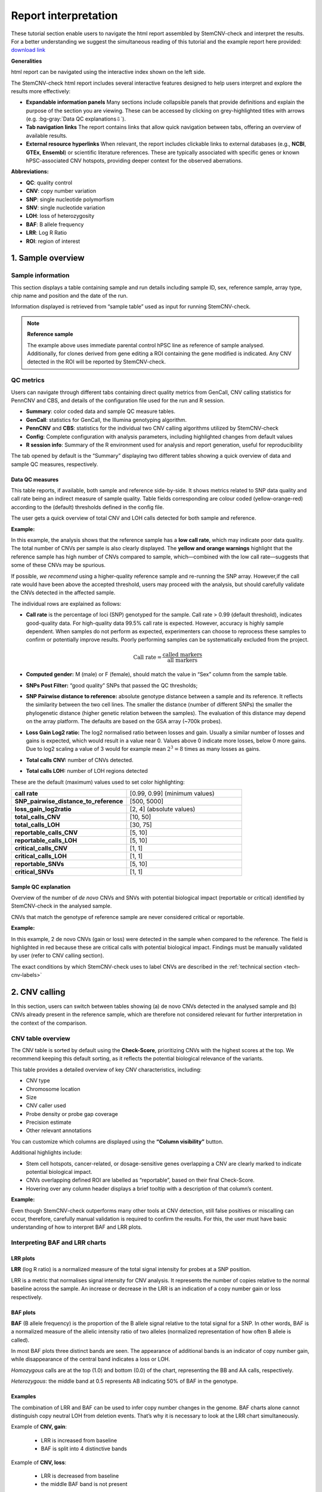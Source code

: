 .. _steps5-report-analysis:

Report interpretation  
^^^^^^^^^^^^^^^^^^^^^

These tutorial section enable users to navigate the html report assembled by StemCNV-check and interpret the results. 
For a better understanding we suggest the simultaneous reading of this tutorial and the example report here provided: 
`download link <TODO>`_

**Generalities**

html report can be navigated using the interactive index shown on the left side.

.. image:: _static/report_analysis/html_navbar.png
   :width: 200 

The StemCNV-check html report includes several interactive features designed to help users interpret and explore the results more effectively:

- **Expandable information panels**
  Many sections include collapsible panels that provide definitions and explain the purpose of the section you are viewing. 
  These can be accessed by clicking on grey-highlighted titles with arrows (e.g. :bg-gray:`Data QC explanations⇩`).

- **Tab navigation links**
  The report contains links that allow quick navigation between tabs, offering an overview of available results. 

- **External resource hyperlinks**
  When relevant, the report includes clickable links to external databases (e.g., **NCBI**, **GTEx**, **Ensembl**) or 
  scientific literature references. These are typically associated with specific genes or known hPSC-associated CNV hotspots, 
  providing deeper context for the observed aberrations.


**Abbreviations:**

- **QC**: quality control
- **CNV**: copy number variation 
- **SNP**: single nucleotide polymorfism
- **SNV**: single nucleotide variation 
- **LOH**: loss of heterozygosity 
- **BAF**: B allele frequency 
- **LRR**: Log R Ratio 
- **ROI**: region of interest



1. Sample overview 
==================

Sample information
------------------

This section displays a table containing sample and run details including sample ID, sex, reference sample, array type, 
chip name and position and the date of the run.

.. image:: _static/report_analysis/sample_info.png
   :width: 400

Information displayed is retrieved from “sample table” used as input for running StemCNV-check.

.. csv-table:: 
    :header-rows: 1
    :file: _static/report_analysis/Sample_table_example.csv

.. note:: **Reference sample**

    The example above uses immediate parental control hPSC line as reference of sample analysed. 
    Additionally, for clones derived from gene editing a ROI containing the gene modified is indicated. 
    Any CNV detected in the ROI will be reported by StemCNV-check.



QC metrics 
----------

Users can navigate through different tabs containing direct quality metrics from GenCall, 
CNV calling statistics for PennCNV and CBS, and details of the configuration file used for the run and R session.

- **Summary**: color coded data and sample QC measure tables.
- **GenCall**: statistics for GenCall, the Illumina genotyping algorithm.
- **PennCNV** and **CBS**: statistics for the individual two CNV calling algorithms utilized by StemCNV-check
- **Config**: Complete configuration with analysis parameters, including highlighted changes from default values
- **R session info**: Summary of the R environment used for analysis and report generation, useful for reproducibility

The tab opened by default is the “Summary” displaying two different tables showing a quick overview of data and sample QC measures, respectively.
          
Data QC measures
++++++++++++++++

This table reports, if available, both sample and reference side-by-side. 
It shows metrics related to SNP data quality and call rate being an indirect measure of sample quality. 
Table fields corresponding are colour coded (yellow-orange-red) according to the (default) thresholds defined in the config file.

The user gets a quick overview of total CNV and LOH calls detected for both sample and reference.


**Example:**

.. image:: _static/report_analysis/data_qc.png
   :width: 700

In this example, the analysis shows that the reference sample has a **low call rate**, which may indicate poor data quality. 
The total number of CNVs per sample is also clearly displayed. The **yellow and orange warnings** highlight that the reference 
sample has high number of CNVs compared to sample, which—combined with the low call rate—suggests that some of these CNVs may be spurious.

If possible, *we recommend* using a higher-quality reference sample and re-running the SNP array. 
However,if the call rate would have been above the accepted threshold, users may proceed with the analysis, 
but should carefully validate the CNVs detected in the affected sample.

The individual rows are explained as follows:

- **Call rate** is the percentage of loci (SNP) genotyped for the sample. Call rate > 0.99 (default threshold), indicates good-quality data.
  For high-quality data 99.5% call rate is expected. However, accuracy is highly sample dependent. 
  When samples do not perform as expected, experimenters can choose to reprocess these samples to confirm or 
  potentially improve results. Poorly performing samples can be systematically excluded from the project. 

  .. math::
    
    \text{Call rate} = \frac{\text{called markers}}{\text{all markers}}

- **Computed gender:** M (male) or F (female), should match the value in “Sex” column from the sample table.

- **SNPs Post Filter:** “good quality” SNPs that passed the QC thresholds;

- **SNP Pairwise distance to reference:** absolute genotype distance between a sample and its reference. 
  It reflects the similarity between the two cell lines. The smaller the distance (number of different SNPs) the smaller 
  the phylogenetic distance (higher genetic relation between the samples). The evaluation of this distance may depend 
  on the array platform. The defaults are based on the GSA array (~700k probes). 

- **Loss Gain Log2 ratio:** The log2 normalised ratio between losses and gain. 
  Usually a similar number of losses and gains is expected, which would result in a value near 0. 
  Values above 0 indicate more losses, below 0 more gains. Due to log2 scaling a value of 3 would for example mean 
  :math:`2^3 = 8` times as many losses as gains.

- **Total calls CNV:** number of CNVs detected.

- **Total calls LOH:** number of LOH regions detected 


These are the default (maximum) values used to set color highlighting:

.. list-table::  
   :widths: 50 50
   :header-rows: 0

   * - **call rate** 
     - [0.99, 0.99] (minimum values)
   
   * - **SNP_pairwise_distance_to_reference**
     - [500, 5000]
 
   * - **loss_gain_log2ratio**
     - [2, 4] (absolute values)

   * - **total_calls_CNV**
     - [10, 50]

   * - **total_calls_LOH**
     - [30, 75]
 
   * - **reportable_calls_CNV**
     - [5, 10]

   * - **reportable_calls_LOH**
     -  [5, 10]

   * - **critical_calls_CNV**
     -  [1, 1]

   * - **critical_calls_LOH**
     -  [1, 1]

   * - **reportable_SNVs**
     -  [5, 10]

   * - **critical_SNVs**
     -  [1, 1]




Sample QC explanation
+++++++++++++++++++++

Overview of the number of *de novo* CNVs and SNVs with potential biological impact (reportable or critical) identified by 
StemCNV-check in the analysed sample. 

CNVs that match the genotype of reference sample are never considered critical or reportable.

**Example:**

.. image:: _static/report_analysis/sample_qc.png
   :width: 800

In this example, 2 de novo CNVs (gain or loss) were detected in the sample when compared to the reference. 
The field is highlighted in red because these are critical calls with potential biological impact. 
Findings must be manually validated by user (refer to CNV calling section).

The exact conditions by which StemCNV-check uses to label CNVs are described in the :ref:`technical section <tech-cnv-labels>`


2. CNV calling
==============

In this section, users can switch between tables showing (a) de novo CNVs detected in the analysed sample and 
(b) CNVs already present in the reference sample, which are therefore not considered relevant for further 
interpretation in the context of the comparison.

CNV table overview
------------------

The CNV table is sorted by default using the **Check-Score**, prioritizing CNVs with the highest scores at the top. 
We recommend keeping this default sorting, as it reflects the potential biological relevance of the variants.

This table provides a detailed overview of key CNV characteristics, including:

- CNV type
- Chromosome location
- Size
- CNV caller used
- Probe density or probe gap coverage
- Precision estimate
- Other relevant annotations

You can customize which columns are displayed using the **“Column visibility”** button.

Additional highlights include:

- Stem cell hotspots, cancer-related, or dosage-sensitive genes overlapping a CNV are clearly marked to indicate potential biological impact.
- CNVs overlapping defined ROI are labelled as “reportable”, based on their final Check-Score.
- Hovering over any column header displays a brief tooltip with a description of that column’s content.

**Example:**

.. image:: _static/report_analysis/cnv_calling.png
   :width: 700

Even though StemCNV-check outperforms many other tools at CNV detection, still false positives or miscalling can occur, 
therefore, carefully manual validation is required to confirm the results. For this, the user must have basic 
understanding of how to interpret BAF and LRR plots.

Interpreting BAF and LRR charts
-------------------------------

LRR plots
+++++++++

**LRR** (log R ratio) is a normalized measure of the total signal intensity for probes at a SNP position.

LRR is a metric that normalises signal intensity for CNV analysis. It represents the number of copies relative to 
the normal baseline across the sample. An increase or decrease in the LRR is an indication of a copy number gain or loss respectively.


BAF plots
+++++++++

**BAF** (B allele frequency) is the proportion of the B allele signal relative to the total signal for a SNP. In other words, 
BAF is a normalized measure of the allelic intensity ratio of two alleles (normalized representation of how often B allele is called).

In most BAF plots three distinct bands are seen. The appearance of additional bands is an indicator of copy number gain, 
while disappearance of the central band indicates a loss or LOH.

*Homozygous* calls are at the top (1.0) and bottom (0.0) of the chart, representing the BB and AA calls, respectively. 

*Heterozygous*: the middle band at 0.5 represents AB indicating 50% of BAF in the genotype. 

Examples
++++++++

The combination of LRR and BAF can be used to infer copy number changes in the genome. 
BAF charts alone cannot distinguish copy neutral LOH from deletion events. 
That’s why it is necessary to look at the LRR chart simultaneously.

Example of **CNV, gain**:

 - LRR is increased from baseline
 - BAF is split into 4 distinctive bands

.. image:: _static/report_analysis/gain_chart.png
   :width: 950

Example of **CNV, loss**:

 - LRR is decreased from baseline
 - the middle BAF band is not present

.. image:: _static/report_analysis/loss_denovo.png
   :width: 950

Example of **LOH**:

 - LRR is *not changed* from baseline (copy neutral)
 - the middle BAF band is not present

.. image:: _static/report_analysis/loh_baf.png
   :width: 950

Unclear BAF and LRR plots
+++++++++++++++++++++++++

Areas with a low probe coverage, including gaps, or uncharacteristic signals both in LRR and BAF plots may confuse the user for validation. 
We suggest to:

- Review and validate by importance of the call regarding *Check-Score*: users can focus first in CNVs with potential biological impact.

- When possible, always compare sample against reference  if the pattern observed for both BAF and LRR is comparable, the call is a reference call (not de novo). 


.. tip:: 

    Algorithms may detect a call in one sample and not in the other one, mostly when calls are short or present size 
    mismatch or with few probes or quality of the SNP array signals are low. By BAF and LRR comparison between sample and reference, 
    the user can easily identify false positives.
    
- Validate calls ONLY if both BAF and LRR patterns are clear at first side.

- The LRR pattern should show a clear upward or downward shift relative to the flanking regions.

- *We recommend* providing clear justifications when rejecting a CNV call during validation. 
  Documenting the reason for rejection is important for maintaining transparency and traceability in the analysis.


Examples of customized analysis interpretation:

call is not validated due to too: few probes in the area, probe gap, BAF unclear, LRR unclear, sex chromosome (less reliable calls), etc.   

.. image:: _static/report_analysis/bugs_baf.png
   :width: 950

3. SNV analysis
===============

In this section of the report the user can navigate through tables listing either SNV detected in the sample (de novo) 
or SNV present already in the reference sample. 

.. note::

    Unlike general SNP probes on the array, only single variants that both display an alternative allele and 
    result in a protein-coding change are classified as SNVs by StemCNV-check.

Additional tables display **SNV QC details** of the sample analysed and **SNV hotspot description** with literature sources and descriptions.

SNVs detected in the sample are listed according to SNV label (see :ref:`technical detail section <tech-snv-labels>`) 
and thus potential biological impact.

The table displays detailed information for each variant, including:
- Chromosome location
- Nucleotide change
- Genotype (compared to the reference sample)
- Overlap with hotspot genes or Regions of Interest (ROIs)
- Affected gene
- Predicted impact on protein translation


**Example**:

.. image:: _static/report_analysis/snv_analysis.png
   :width: 800

4. Sample comparison
====================

This section is divided into two subsections.

Genome overview
---------------

In this section, **BAF and LRR plots** are displayed side-by-side for the sample and its reference, covering the **entire chromosome**.

Users can navigate between chromosomes by clicking on the corresponding tabs.

This view is especially useful for validating large CNVs, which may appear as recurrent calls across different CNV detection algorithms.
   
.. image:: _static/report_analysis/genome_overview.png
   :width: 1000

**Example:**

.. image:: _static/report_analysis/loh_chromosome.png
   :width: 1000

In this example, a large de novo LOH can be validated using the full chromosome overview.

Identity comparison 
-------------------

This section displays a dendrogram including samples run in the same “sample group” (see “Sample Table in section “sample Information”). 
Sample identities can be compared based on SNP genotype distances.

This section is particularly useful to identify easily sample swaps or confirm sample identities by contrast against other samples.  

**Example:**

.. image:: _static/report_analysis/dendrogram.png
   :width: 800
